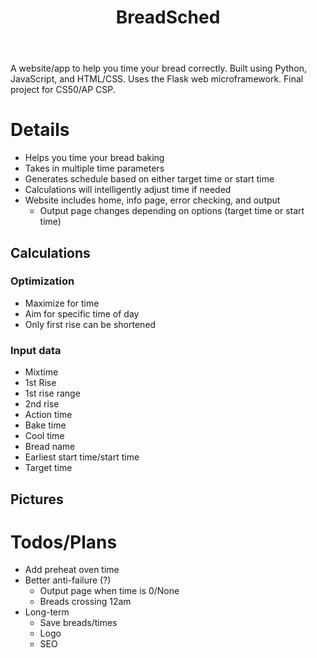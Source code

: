#+TITLE: BreadSched
A website/app to help you time your bread correctly. Built using Python, JavaScript, and HTML/CSS. Uses the Flask web microframework. Final project for CS50/AP CSP.

* Details
+ Helps you time your bread baking
+ Takes in multiple time parameters
+ Generates schedule based on either target time or start time
+ Calculations will intelligently adjust time if needed
+ Website includes home, info page, error checking, and output
  * Output page changes depending on options (target time or start time)

** Calculations
*** Optimization
+ Maximize for time
+ Aim for specific time of day
+ Only first rise can be shortened
*** Input data
+ Mixtime
+ 1st Rise
+ 1st rise range
+ 2nd rise
+ Action time
+ Bake time
+ Cool time
+ Bread name
+ Earliest start time/start time
+ Target time
  
** Pictures
[[file:pictures/input_page.png]]
[[file:pictures/output_page.png]]

* Todos/Plans
+ Add preheat oven time
+ Better anti-failure (?)
  * Output page when time is 0/None
  * Breads crossing 12am
+ Long-term
  * Save breads/times
  * Logo
  * SEO
